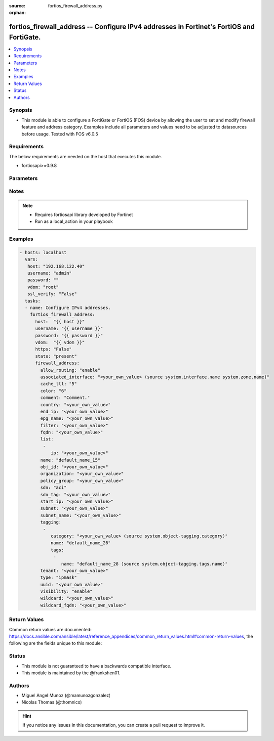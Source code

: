 :source: fortios_firewall_address.py

:orphan:

.. _fortios_firewall_address:

fortios_firewall_address -- Configure IPv4 addresses in Fortinet's FortiOS and FortiGate.
+++++++++++++++++++++++++++++++++++++++++++++++++++++++++++++++++++++++++++++++++++++++++

.. versionadded:: 2.8

.. contents::
   :local:
   :depth: 1


Synopsis
--------
- This module is able to configure a FortiGate or FortiOS (FOS) device by allowing the user to set and modify firewall feature and address category. Examples include all parameters and values need to be adjusted to datasources before usage. Tested with FOS v6.0.5


Requirements
------------
The below requirements are needed on the host that executes this module.

- fortiosapi>=0.9.8


Parameters
----------

.. raw:: html

    <ul>

    <li><span class="li-head">host</span> - FortiOS or FortiGate IP address. <span class="li-normal">type: str</span> <span class="li-required">required: false</span></li>
    <li><span class="li-head">username</span> - FortiOS or FortiGate username. <span class="li-normal">type: str</span> <span class="li-required">required: false</span></li>
    <li><span class="li-head">password</span> - FortiOS or FortiGate password. <span class="li-normal">type: str</span> <span class="li-normal">default: ""</span></li>
    <li><span class="li-head">vdom</span> - Virtual domain, among those defined previously. A vdom is a virtual instance of the FortiGate that can be configured and used as a different unit. <span class="li-normal">type: str</span> <span class="li-normal">default: root</span></li>
    <li><span class="li-head">https</span> - Indicates if the requests towards FortiGate must use HTTPS protocol. <span class="li-normal">type: bool</span> <span class="li-normal">default: true</span></li>
    <li><span class="li-head">ssl_verify</span> - Ensures FortiGate certificate must be verified by a proper CA. <span class="li-normal">type: bool</span> <span class="li-normal">default: true</span></li>
    <li><span class="li-head">state</span> - Indicates whether to create or remove the object. This attribute was present already in previous version in a deeper level. It has been moved out to this outer level. <span class="li-normal">type: str</span> <span class="li-required">required: false</span> <span class="li-normal">choices: present,  absent</span></li>
    <li><span class="li-head">firewall_address</span> - Configure IPv4 addresses. <span class="li-normal">default: null</span> <span class="li-normal">type: dict</span></li>
            <ul class="ul-self">

            <li><span class="li-head">state</span> - B(Deprecated) Starting with Ansible 2.9 we recommend using the top-level 'state' parameter. HORIZONTALLINE Indicates whether to create or remove the object. <span class="li-normal">type: str</span> <span class="li-required">required: false</span> <span class="li-normal">choices: present,  absent</span></li>
            <li><span class="li-head">allow_routing</span> - Enable/disable use of this address in the static route configuration. <span class="li-normal">type: str</span> <span class="li-normal">choices: enable,  disable</span></li>
            <li><span class="li-head">associated_interface</span> - Network interface associated with address. Source system.interface.name system.zone.name. <span class="li-normal">type: str</span></li>
            <li><span class="li-head">cache_ttl</span> - Defines the minimal TTL of individual IP addresses in FQDN cache measured in seconds. <span class="li-normal">type: int</span></li>
            <li><span class="li-head">color</span> - Color of icon on the GUI. <span class="li-normal">type: int</span></li>
            <li><span class="li-head">comment</span> - Comment. <span class="li-normal">type: str</span></li>
            <li><span class="li-head">country</span> - IP addresses associated to a specific country. <span class="li-normal">type: str</span></li>
            <li><span class="li-head">end_ip</span> - Final IP address (inclusive) in the range for the address. <span class="li-normal">type: str</span></li>
            <li><span class="li-head">epg_name</span> - Endpoint group name. <span class="li-normal">type: str</span></li>
            <li><span class="li-head">filter</span> - Match criteria filter. <span class="li-normal">type: str</span></li>
            <li><span class="li-head">fqdn</span> - Fully Qualified Domain Name address. <span class="li-normal">type: str</span></li>
            <li><span class="li-head">list</span> - IP address list. <span class="li-normal">type: list</span></li>
                    <ul class="ul-self">

                    <li><span class="li-head">ip</span> - IP. <span class="li-required">required</span> <span class="li-normal">type: str</span>
                    </ul>

            <li><span class="li-head">name</span> - Address name. <span class="li-required">required</span> <span class="li-normal">type: str</span></li>
            <li><span class="li-head">obj_id</span> - Object ID for NSX. <span class="li-normal">type: str</span></li>
            <li><span class="li-head">organization</span> - "Organization domain name (Syntax: organization/domain)." <span class="li-normal">type: str</span></li>
            <li><span class="li-head">policy_group</span> - Policy group name. <span class="li-normal">type: str</span></li>
            <li><span class="li-head">sdn</span> - SDN. <span class="li-normal">type: str</span> <span class="li-normal">choices: aci,  aws,  azure,  gcp,  nsx,  nuage,  oci,  openstack</span></li>
            <li><span class="li-head">sdn_tag</span> - SDN Tag. <span class="li-normal">type: str</span></li>
            <li><span class="li-head">start_ip</span> - First IP address (inclusive) in the range for the address. <span class="li-normal">type: str</span></li>
            <li><span class="li-head">subnet</span> - IP address and subnet mask of address. <span class="li-normal">type: str</span></li>
            <li><span class="li-head">subnet_name</span> - Subnet name. <span class="li-normal">type: str</span></li>
            <li><span class="li-head">tagging</span> - Config object tagging. <span class="li-normal">type: list</span></li>
                    <ul class="ul-self">

                    <li><span class="li-head">category</span> - Tag category. Source system.object-tagging.category. <span class="li-normal">type: str</span></li>
                    <li><span class="li-head">name</span> - Tagging entry name. <span class="li-required">required</span> <span class="li-normal">type: str</span></li>
                    <li><span class="li-head">tags</span> - Tags. <span class="li-normal">type: list</span></li>
                            <ul class="ul-self">

                            <li><span class="li-head">name</span> - Tag name. Source system.object-tagging.tags.name. <span class="li-required">required</span> <span class="li-normal">type: str</span>
                            </ul>

                    </ul>

            <li><span class="li-head">tenant</span> - Tenant. <span class="li-normal">type: str</span> <span class="li-normal">type:</span> Type of address. <span class="li-normal">type: str</span> <span class="li-normal">choices: ipmask,  iprange,  fqdn,  geography,  wildcard,  wildcard-fqdn,  dynamic</span></li>
            <li><span class="li-head">uuid</span> - Universally Unique Identifier (UUID; automatically assigned but can be manually reset). <span class="li-normal">type: str</span></li>
            <li><span class="li-head">visibility</span> - Enable/disable address visibility in the GUI. <span class="li-normal">type: str</span> <span class="li-normal">choices: enable,  disable</span></li>
            <li><span class="li-head">wildcard</span> - IP address and wildcard netmask. <span class="li-normal">type: str</span></li>
            <li><span class="li-head">wildcard_fqdn</span> - Fully Qualified Domain Name with wildcard characters. <span class="li-normal">type: str</span>
            </ul>

    </ul>




Notes
-----

.. note::


   - Requires fortiosapi library developed by Fortinet

   - Run as a local_action in your playbook



Examples
--------

.. code-block:: yaml+jinja

    - hosts: localhost
      vars:
       host: "192.168.122.40"
       username: "admin"
       password: ""
       vdom: "root"
       ssl_verify: "False"
      tasks:
      - name: Configure IPv4 addresses.
        fortios_firewall_address:
          host:  "{{ host }}"
          username: "{{ username }}"
          password: "{{ password }}"
          vdom:  "{{ vdom }}"
          https: "False"
          state: "present"
          firewall_address:
            allow_routing: "enable"
            associated_interface: "<your_own_value> (source system.interface.name system.zone.name)"
            cache_ttl: "5"
            color: "6"
            comment: "Comment."
            country: "<your_own_value>"
            end_ip: "<your_own_value>"
            epg_name: "<your_own_value>"
            filter: "<your_own_value>"
            fqdn: "<your_own_value>"
            list:
             -
                ip: "<your_own_value>"
            name: "default_name_15"
            obj_id: "<your_own_value>"
            organization: "<your_own_value>"
            policy_group: "<your_own_value>"
            sdn: "aci"
            sdn_tag: "<your_own_value>"
            start_ip: "<your_own_value>"
            subnet: "<your_own_value>"
            subnet_name: "<your_own_value>"
            tagging:
             -
                category: "<your_own_value> (source system.object-tagging.category)"
                name: "default_name_26"
                tags:
                 -
                    name: "default_name_28 (source system.object-tagging.tags.name)"
            tenant: "<your_own_value>"
            type: "ipmask"
            uuid: "<your_own_value>"
            visibility: "enable"
            wildcard: "<your_own_value>"
            wildcard_fqdn: "<your_own_value>"



Return Values
-------------
Common return values are documented: https://docs.ansible.com/ansible/latest/reference_appendices/common_return_values.html#common-return-values, the following are the fields unique to this module:

.. raw:: html

    <ul>

    <li><span class="li-return">build</span> - Build number of the fortigate image <span class="li-normal">returned: always</span> <span class="li-normal">type: str</span> <span class="li-normal">sample: '1547'</span></li>
    <li><span class="li-return">http_method</span> - Last method used to provision the content into FortiGate <span class="li-normal">returned: always</span> <span class="li-normal">type: str</span> <span class="li-normal">sample: 'PUT'</span></li>
    <li><span class="li-return">http_status</span> - Last result given by FortiGate on last operation applied <span class="li-normal">returned: always</span> <span class="li-normal">type: str</span> <span class="li-normal">sample: 200</span></li>
    <li><span class="li-return">mkey</span> - Master key (id) used in the last call to FortiGate <span class="li-normal">returned: success</span> <span class="li-normal">type: str</span> <span class="li-normal">sample: id</span></li>
    <li><span class="li-return">name</span> - Name of the table used to fulfill the request <span class="li-normal">returned: always</span> <span class="li-normal">type: str</span> <span class="li-normal">sample: urlfilter</span></li>
    <li><span class="li-return">path</span> - Path of the table used to fulfill the request <span class="li-normal">returned: always</span> <span class="li-normal">type: str</span> <span class="li-normal">sample: webfilter</span></li>
    <li><span class="li-return">revision</span> - Internal revision number <span class="li-normal">returned: always</span> <span class="li-normal">type: str</span> <span class="li-normal">sample: 17.0.2.10658</span></li>
    <li><span class="li-return">serial</span> - Serial number of the unit <span class="li-normal">returned: always</span> <span class="li-normal">type: str</span> <span class="li-normal">sample: FGVMEVYYQT3AB5352</span></li>
    <li><span class="li-return">status</span> - Indication of the operation's result <span class="li-normal">returned: always</span> <span class="li-normal">type: str</span> <span class="li-normal">sample: success</span></li>
    <li><span class="li-return">vdom</span> - Virtual domain used <span class="li-normal">returned: always</span> <span class="li-normal">type: str</span> <span class="li-normal">sample: root</span></li>
    <li><span class="li-return">version</span> - Version of the FortiGate <span class="li-normal">returned: always</span> <span class="li-normal">type: str</span> <span class="li-normal">sample: v5.6.3</span></li>
    </ul>



Status
------

- This module is not guaranteed to have a backwards compatible interface.
- This module is maintained by the @frankshen01.



Authors
-------

- Miguel Angel Munoz (@mamunozgonzalez)
- Nicolas Thomas (@thomnico)



.. hint::
    If you notice any issues in this documentation, you can create a pull request to improve it.